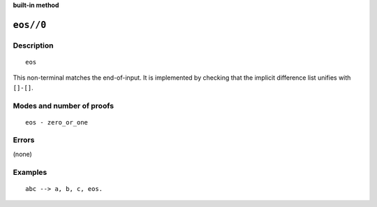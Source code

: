 ..
   This file is part of Logtalk <https://logtalk.org/>  
   Copyright 1998-2023 Paulo Moura <pmoura@logtalk.org>
   SPDX-License-Identifier: Apache-2.0

   Licensed under the Apache License, Version 2.0 (the "License");
   you may not use this file except in compliance with the License.
   You may obtain a copy of the License at

       http://www.apache.org/licenses/LICENSE-2.0

   Unless required by applicable law or agreed to in writing, software
   distributed under the License is distributed on an "AS IS" BASIS,
   WITHOUT WARRANTIES OR CONDITIONS OF ANY KIND, either express or implied.
   See the License for the specific language governing permissions and
   limitations under the License.


.. rst-class:: align-right

**built-in method**

.. index:: pair: eos//0; Built-in method
.. _methods_eos_0:

``eos//0``
==========

Description
-----------

::

   eos

This non-terminal matches the end-of-input. It is implemented by
checking that the implicit difference list unifies with ``[]-[]``.

Modes and number of proofs
--------------------------

::

   eos - zero_or_one

Errors
------

(none)

Examples
--------

::

   abc --> a, b, c, eos.

.. seealso::

   :ref:`methods_call_1`,
   :ref:`methods_phrase_1`,
   :ref:`methods_phrase_2`,
   :ref:`methods_phrase_3`
